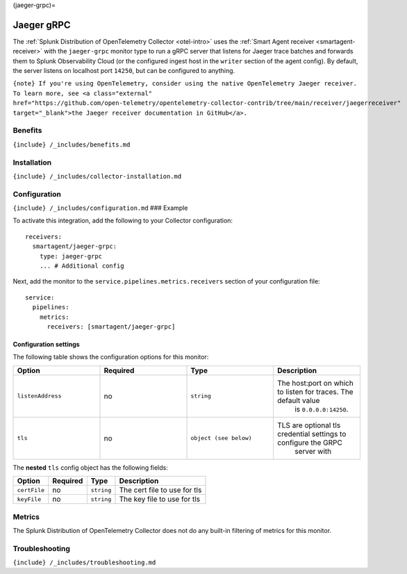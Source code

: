 (jaeger-grpc)=

Jaeger gRPC
===========

.. raw:: html

   <meta name="Description" content="Use this Splunk Observability Cloud integration for the Jaeger gRCP monitor. See benefits, install, configuration, and metrics">

The
:ref:`Splunk Distribution of OpenTelemetry Collector <otel-intro>`
uses the :ref:`Smart Agent receiver <smartagent-receiver>` with the
``jaeger-grpc`` monitor type to run a gRPC server that listens for
Jaeger trace batches and forwards them to Splunk Observability Cloud (or
the configured ingest host in the ``writer`` section of the agent
config). By default, the server listens on localhost port ``14250``, but
can be configured to anything.

``{note} If you're using OpenTelemetry, consider using the native OpenTelemetry Jaeger receiver. To learn more, see <a class="external" href="https://github.com/open-telemetry/opentelemetry-collector-contrib/tree/main/receiver/jaegerreceiver" target="_blank">the Jaeger receiver documentation in GitHub</a>.``

Benefits
--------

``{include} /_includes/benefits.md``

Installation
------------

``{include} /_includes/collector-installation.md``

Configuration
-------------

``{include} /_includes/configuration.md`` ### Example

To activate this integration, add the following to your Collector
configuration:

::

   receivers:
     smartagent/jaeger-grpc: 
       type: jaeger-grpc
       ... # Additional config

Next, add the monitor to the ``service.pipelines.metrics.receivers``
section of your configuration file:

::

   service:
     pipelines:
       metrics:
         receivers: [smartagent/jaeger-grpc]

Configuration settings
~~~~~~~~~~~~~~~~~~~~~~

The following table shows the configuration options for this monitor:

.. list-table::
   :widths: 18 18 18 18
   :header-rows: 1

   - 

      - Option
      - Required
      - Type
      - Description
   - 

      - ``listenAddress``
      - no
      - ``string``
      - The host:port on which to listen for traces. The default value
         is ``0.0.0.0:14250``.
   - 

      - ``tls``
      - no
      - ``object (see below)``
      - TLS are optional tls credential settings to configure the GRPC
         server with

The **nested** ``tls`` config object has the following fields:

.. list-table::
   :header-rows: 1

   - 

      - Option
      - Required
      - Type
      - Description
   - 

      - ``certFile``
      - no
      - ``string``
      - The cert file to use for tls
   - 

      - ``keyFile``
      - no
      - ``string``
      - The key file to use for tls

Metrics
-------

The Splunk Distribution of OpenTelemetry Collector does not do any
built-in filtering of metrics for this monitor.

Troubleshooting
---------------

``{include} /_includes/troubleshooting.md``
